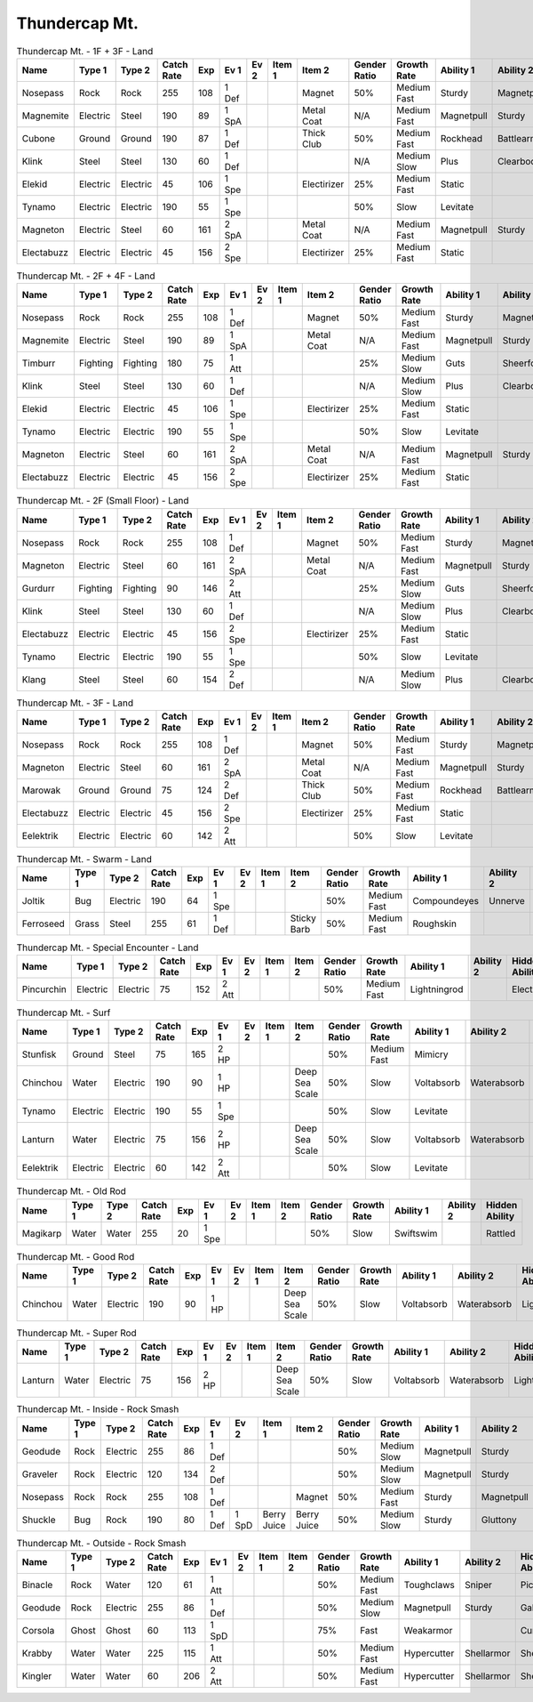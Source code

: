 Thundercap Mt.
==============

.. list-table:: Thundercap Mt. - 1F + 3F - Land
   :widths: 7, 7, 7, 7, 7, 7, 7, 7, 7, 7, 7, 7, 7, 7
   :header-rows: 1

   * - Name
     - Type 1
     - Type 2
     - Catch Rate
     - Exp
     - Ev 1
     - Ev 2
     - Item 1
     - Item 2
     - Gender Ratio
     - Growth Rate
     - Ability 1
     - Ability 2
     - Hidden Ability
   * - Nosepass
     - Rock
     - Rock
     - 255
     - 108
     - 1 Def
     - 
     - 
     - Magnet
     - 50%
     - Medium Fast
     - Sturdy
     - Magnetpull
     - Sandforce
   * - Magnemite
     - Electric
     - Steel
     - 190
     - 89
     - 1 SpA
     - 
     - 
     - Metal Coat
     - N/A
     - Medium Fast
     - Magnetpull
     - Sturdy
     - Analytic
   * - Cubone
     - Ground
     - Ground
     - 190
     - 87
     - 1 Def
     - 
     - 
     - Thick Club
     - 50%
     - Medium Fast
     - Rockhead
     - Battlearmor
     - Skilllink
   * - Klink
     - Steel
     - Steel
     - 130
     - 60
     - 1 Def
     - 
     - 
     - 
     - N/A
     - Medium Slow
     - Plus
     - Clearbody
     - Motordrive
   * - Elekid
     - Electric
     - Electric
     - 45
     - 106
     - 1 Spe
     - 
     - 
     - Electirizer
     - 25%
     - Medium Fast
     - Static
     - 
     - Insomnia
   * - Tynamo
     - Electric
     - Electric
     - 190
     - 55
     - 1 Spe
     - 
     - 
     - 
     - 50%
     - Slow
     - Levitate
     - 
     - 
   * - Magneton
     - Electric
     - Steel
     - 60
     - 161
     - 2 SpA
     - 
     - 
     - Metal Coat
     - N/A
     - Medium Fast
     - Magnetpull
     - Sturdy
     - Analytic
   * - Electabuzz
     - Electric
     - Electric
     - 45
     - 156
     - 2 Spe
     - 
     - 
     - Electirizer
     - 25%
     - Medium Fast
     - Static
     - 
     - Insomnia

.. list-table:: Thundercap Mt. - 2F + 4F - Land
   :widths: 7, 7, 7, 7, 7, 7, 7, 7, 7, 7, 7, 7, 7, 7
   :header-rows: 1

   * - Name
     - Type 1
     - Type 2
     - Catch Rate
     - Exp
     - Ev 1
     - Ev 2
     - Item 1
     - Item 2
     - Gender Ratio
     - Growth Rate
     - Ability 1
     - Ability 2
     - Hidden Ability
   * - Nosepass
     - Rock
     - Rock
     - 255
     - 108
     - 1 Def
     - 
     - 
     - Magnet
     - 50%
     - Medium Fast
     - Sturdy
     - Magnetpull
     - Sandforce
   * - Magnemite
     - Electric
     - Steel
     - 190
     - 89
     - 1 SpA
     - 
     - 
     - Metal Coat
     - N/A
     - Medium Fast
     - Magnetpull
     - Sturdy
     - Analytic
   * - Timburr
     - Fighting
     - Fighting
     - 180
     - 75
     - 1 Att
     - 
     - 
     - 
     - 25%
     - Medium Slow
     - Guts
     - Sheerforce
     - Ironfist
   * - Klink
     - Steel
     - Steel
     - 130
     - 60
     - 1 Def
     - 
     - 
     - 
     - N/A
     - Medium Slow
     - Plus
     - Clearbody
     - Motordrive
   * - Elekid
     - Electric
     - Electric
     - 45
     - 106
     - 1 Spe
     - 
     - 
     - Electirizer
     - 25%
     - Medium Fast
     - Static
     - 
     - Insomnia
   * - Tynamo
     - Electric
     - Electric
     - 190
     - 55
     - 1 Spe
     - 
     - 
     - 
     - 50%
     - Slow
     - Levitate
     - 
     - 
   * - Magneton
     - Electric
     - Steel
     - 60
     - 161
     - 2 SpA
     - 
     - 
     - Metal Coat
     - N/A
     - Medium Fast
     - Magnetpull
     - Sturdy
     - Analytic
   * - Electabuzz
     - Electric
     - Electric
     - 45
     - 156
     - 2 Spe
     - 
     - 
     - Electirizer
     - 25%
     - Medium Fast
     - Static
     - 
     - Insomnia

.. list-table:: Thundercap Mt. - 2F (Small Floor) - Land
   :widths: 7, 7, 7, 7, 7, 7, 7, 7, 7, 7, 7, 7, 7, 7
   :header-rows: 1

   * - Name
     - Type 1
     - Type 2
     - Catch Rate
     - Exp
     - Ev 1
     - Ev 2
     - Item 1
     - Item 2
     - Gender Ratio
     - Growth Rate
     - Ability 1
     - Ability 2
     - Hidden Ability
   * - Nosepass
     - Rock
     - Rock
     - 255
     - 108
     - 1 Def
     - 
     - 
     - Magnet
     - 50%
     - Medium Fast
     - Sturdy
     - Magnetpull
     - Sandforce
   * - Magneton
     - Electric
     - Steel
     - 60
     - 161
     - 2 SpA
     - 
     - 
     - Metal Coat
     - N/A
     - Medium Fast
     - Magnetpull
     - Sturdy
     - Analytic
   * - Gurdurr
     - Fighting
     - Fighting
     - 90
     - 146
     - 2 Att
     - 
     - 
     - 
     - 25%
     - Medium Slow
     - Guts
     - Sheerforce
     - Ironfist
   * - Klink
     - Steel
     - Steel
     - 130
     - 60
     - 1 Def
     - 
     - 
     - 
     - N/A
     - Medium Slow
     - Plus
     - Clearbody
     - Motordrive
   * - Electabuzz
     - Electric
     - Electric
     - 45
     - 156
     - 2 Spe
     - 
     - 
     - Electirizer
     - 25%
     - Medium Fast
     - Static
     - 
     - Insomnia
   * - Tynamo
     - Electric
     - Electric
     - 190
     - 55
     - 1 Spe
     - 
     - 
     - 
     - 50%
     - Slow
     - Levitate
     - 
     - 
   * - Klang
     - Steel
     - Steel
     - 60
     - 154
     - 2 Def
     - 
     - 
     - 
     - N/A
     - Medium Slow
     - Plus
     - Clearbody
     - Motordrive

.. list-table:: Thundercap Mt. - 3F - Land
   :widths: 7, 7, 7, 7, 7, 7, 7, 7, 7, 7, 7, 7, 7, 7
   :header-rows: 1

   * - Name
     - Type 1
     - Type 2
     - Catch Rate
     - Exp
     - Ev 1
     - Ev 2
     - Item 1
     - Item 2
     - Gender Ratio
     - Growth Rate
     - Ability 1
     - Ability 2
     - Hidden Ability
   * - Nosepass
     - Rock
     - Rock
     - 255
     - 108
     - 1 Def
     - 
     - 
     - Magnet
     - 50%
     - Medium Fast
     - Sturdy
     - Magnetpull
     - Sandforce
   * - Magneton
     - Electric
     - Steel
     - 60
     - 161
     - 2 SpA
     - 
     - 
     - Metal Coat
     - N/A
     - Medium Fast
     - Magnetpull
     - Sturdy
     - Analytic
   * - Marowak
     - Ground
     - Ground
     - 75
     - 124
     - 2 Def
     - 
     - 
     - Thick Club
     - 50%
     - Medium Fast
     - Rockhead
     - Battlearmor
     - Skilllink
   * - Electabuzz
     - Electric
     - Electric
     - 45
     - 156
     - 2 Spe
     - 
     - 
     - Electirizer
     - 25%
     - Medium Fast
     - Static
     - 
     - Insomnia
   * - Eelektrik
     - Electric
     - Electric
     - 60
     - 142
     - 2 Att
     - 
     - 
     - 
     - 50%
     - Slow
     - Levitate
     - 
     - 

.. list-table:: Thundercap Mt. - Swarm - Land
   :widths: 7, 7, 7, 7, 7, 7, 7, 7, 7, 7, 7, 7, 7, 7
   :header-rows: 1

   * - Name
     - Type 1
     - Type 2
     - Catch Rate
     - Exp
     - Ev 1
     - Ev 2
     - Item 1
     - Item 2
     - Gender Ratio
     - Growth Rate
     - Ability 1
     - Ability 2
     - Hidden Ability
   * - Joltik
     - Bug
     - Electric
     - 190
     - 64
     - 1 Spe
     - 
     - 
     - 
     - 50%
     - Medium Fast
     - Compoundeyes
     - Unnerve
     - Swarm
   * - Ferroseed
     - Grass
     - Steel
     - 255
     - 61
     - 1 Def
     - 
     - 
     - Sticky Barb
     - 50%
     - Medium Fast
     - Roughskin
     - 
     - 

.. list-table:: Thundercap Mt. - Special Encounter - Land
   :widths: 7, 7, 7, 7, 7, 7, 7, 7, 7, 7, 7, 7, 7, 7
   :header-rows: 1

   * - Name
     - Type 1
     - Type 2
     - Catch Rate
     - Exp
     - Ev 1
     - Ev 2
     - Item 1
     - Item 2
     - Gender Ratio
     - Growth Rate
     - Ability 1
     - Ability 2
     - Hidden Ability
   * - Pincurchin
     - Electric
     - Electric
     - 75
     - 152
     - 2 Att
     - 
     - 
     - 
     - 50%
     - Medium Fast
     - Lightningrod
     - 
     - Electricsurge

.. list-table:: Thundercap Mt. - Surf
   :widths: 7, 7, 7, 7, 7, 7, 7, 7, 7, 7, 7, 7, 7, 7
   :header-rows: 1

   * - Name
     - Type 1
     - Type 2
     - Catch Rate
     - Exp
     - Ev 1
     - Ev 2
     - Item 1
     - Item 2
     - Gender Ratio
     - Growth Rate
     - Ability 1
     - Ability 2
     - Hidden Ability
   * - Stunfisk
     - Ground
     - Steel
     - 75
     - 165
     - 2 HP
     - 
     - 
     - 
     - 50%
     - Medium Fast
     - Mimicry
     - 
     - 
   * - Chinchou
     - Water
     - Electric
     - 190
     - 90
     - 1 HP
     - 
     - 
     - Deep Sea Scale
     - 50%
     - Slow
     - Voltabsorb
     - Waterabsorb
     - Lightningrod
   * - Tynamo
     - Electric
     - Electric
     - 190
     - 55
     - 1 Spe
     - 
     - 
     - 
     - 50%
     - Slow
     - Levitate
     - 
     - 
   * - Lanturn
     - Water
     - Electric
     - 75
     - 156
     - 2 HP
     - 
     - 
     - Deep Sea Scale
     - 50%
     - Slow
     - Voltabsorb
     - Waterabsorb
     - Lightningrod
   * - Eelektrik
     - Electric
     - Electric
     - 60
     - 142
     - 2 Att
     - 
     - 
     - 
     - 50%
     - Slow
     - Levitate
     - 
     - 

.. list-table:: Thundercap Mt. - Old Rod
   :widths: 7, 7, 7, 7, 7, 7, 7, 7, 7, 7, 7, 7, 7, 7
   :header-rows: 1

   * - Name
     - Type 1
     - Type 2
     - Catch Rate
     - Exp
     - Ev 1
     - Ev 2
     - Item 1
     - Item 2
     - Gender Ratio
     - Growth Rate
     - Ability 1
     - Ability 2
     - Hidden Ability
   * - Magikarp
     - Water
     - Water
     - 255
     - 20
     - 1 Spe
     - 
     - 
     - 
     - 50%
     - Slow
     - Swiftswim
     - 
     - Rattled

.. list-table:: Thundercap Mt. - Good Rod
   :widths: 7, 7, 7, 7, 7, 7, 7, 7, 7, 7, 7, 7, 7, 7
   :header-rows: 1

   * - Name
     - Type 1
     - Type 2
     - Catch Rate
     - Exp
     - Ev 1
     - Ev 2
     - Item 1
     - Item 2
     - Gender Ratio
     - Growth Rate
     - Ability 1
     - Ability 2
     - Hidden Ability
   * - Chinchou
     - Water
     - Electric
     - 190
     - 90
     - 1 HP
     - 
     - 
     - Deep Sea Scale
     - 50%
     - Slow
     - Voltabsorb
     - Waterabsorb
     - Lightningrod

.. list-table:: Thundercap Mt. - Super Rod
   :widths: 7, 7, 7, 7, 7, 7, 7, 7, 7, 7, 7, 7, 7, 7
   :header-rows: 1

   * - Name
     - Type 1
     - Type 2
     - Catch Rate
     - Exp
     - Ev 1
     - Ev 2
     - Item 1
     - Item 2
     - Gender Ratio
     - Growth Rate
     - Ability 1
     - Ability 2
     - Hidden Ability
   * - Lanturn
     - Water
     - Electric
     - 75
     - 156
     - 2 HP
     - 
     - 
     - Deep Sea Scale
     - 50%
     - Slow
     - Voltabsorb
     - Waterabsorb
     - Lightningrod

.. list-table:: Thundercap Mt. - Inside - Rock Smash
   :widths: 7, 7, 7, 7, 7, 7, 7, 7, 7, 7, 7, 7, 7, 7
   :header-rows: 1

   * - Name
     - Type 1
     - Type 2
     - Catch Rate
     - Exp
     - Ev 1
     - Ev 2
     - Item 1
     - Item 2
     - Gender Ratio
     - Growth Rate
     - Ability 1
     - Ability 2
     - Hidden Ability
   * - Geodude
     - Rock
     - Electric
     - 255
     - 86
     - 1 Def
     - 
     - 
     - 
     - 50%
     - Medium Slow
     - Magnetpull
     - Sturdy
     - Galvanize
   * - Graveler
     - Rock
     - Electric
     - 120
     - 134
     - 2 Def
     - 
     - 
     - 
     - 50%
     - Medium Slow
     - Magnetpull
     - Sturdy
     - Galvanize
   * - Nosepass
     - Rock
     - Rock
     - 255
     - 108
     - 1 Def
     - 
     - 
     - Magnet
     - 50%
     - Medium Fast
     - Sturdy
     - Magnetpull
     - Sandforce
   * - Shuckle
     - Bug
     - Rock
     - 190
     - 80
     - 1 Def
     - 1 SpD
     - Berry Juice
     - Berry Juice
     - 50%
     - Medium Slow
     - Sturdy
     - Gluttony
     - Contrary

.. list-table:: Thundercap Mt. - Outside - Rock Smash
   :widths: 7, 7, 7, 7, 7, 7, 7, 7, 7, 7, 7, 7, 7, 7
   :header-rows: 1

   * - Name
     - Type 1
     - Type 2
     - Catch Rate
     - Exp
     - Ev 1
     - Ev 2
     - Item 1
     - Item 2
     - Gender Ratio
     - Growth Rate
     - Ability 1
     - Ability 2
     - Hidden Ability
   * - Binacle
     - Rock
     - Water
     - 120
     - 61
     - 1 Att
     - 
     - 
     - 
     - 50%
     - Medium Fast
     - Toughclaws
     - Sniper
     - Pickpocket
   * - Geodude
     - Rock
     - Electric
     - 255
     - 86
     - 1 Def
     - 
     - 
     - 
     - 50%
     - Medium Slow
     - Magnetpull
     - Sturdy
     - Galvanize
   * - Corsola
     - Ghost
     - Ghost
     - 60
     - 113
     - 1 SpD
     - 
     - 
     - 
     - 75%
     - Fast
     - Weakarmor
     - 
     - Cursedbody
   * - Krabby
     - Water
     - Water
     - 225
     - 115
     - 1 Att
     - 
     - 
     - 
     - 50%
     - Medium Fast
     - Hypercutter
     - Shellarmor
     - Sheerforce
   * - Kingler
     - Water
     - Water
     - 60
     - 206
     - 2 Att
     - 
     - 
     - 
     - 50%
     - Medium Fast
     - Hypercutter
     - Shellarmor
     - Sheerforce

